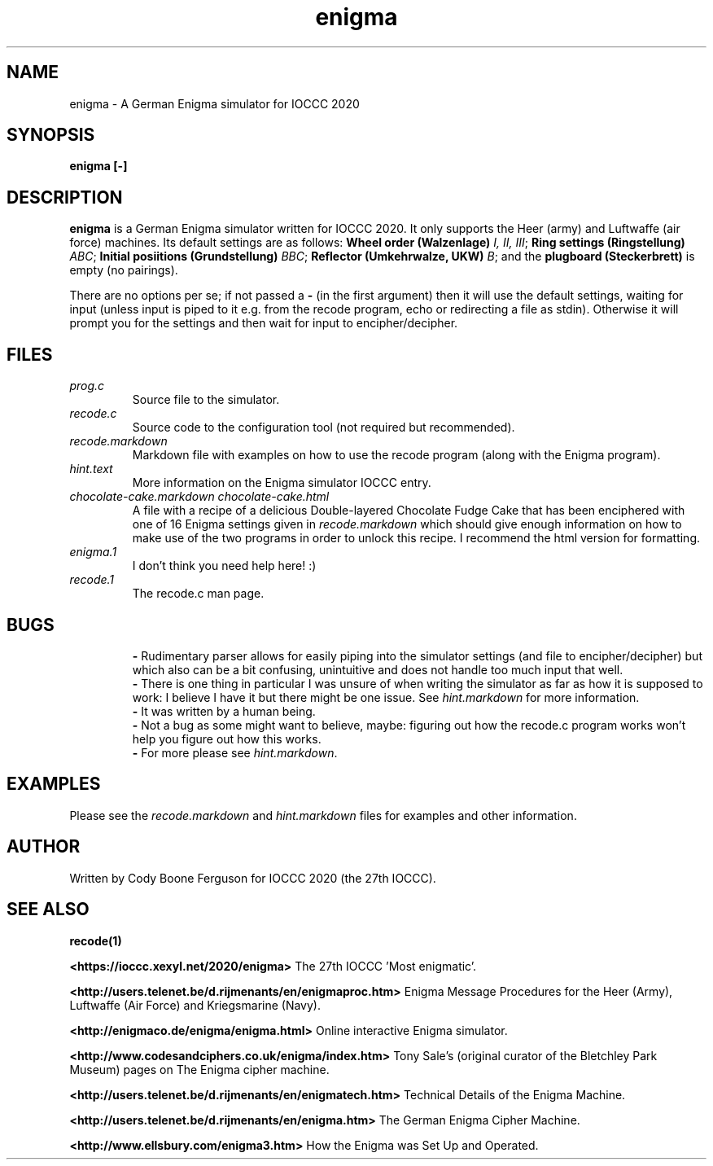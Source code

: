 .TH enigma 1 "30 April 2020" "enigma" "IOCCC 2020"
.SH NAME
enigma \- A German Enigma simulator for IOCCC 2020
.SH SYNOPSIS
\fBenigma [-]\fP
.SH DESCRIPTION
\fBenigma\fP is a German Enigma simulator written for IOCCC 2020.
It only supports the Heer (army) and Luftwaffe (air force) machines.
Its default settings are as follows:
\fBWheel order (Walzenlage)\fP \fII, II, III\fP; \fBRing settings (Ringstellung)\fP \fIABC\fP; \fBInitial posiitions (Grundstellung)\fP \fIBBC\fP; \fBReflector (Umkehrwalze, UKW)\fP \fIB\fP; and the \fBplugboard (Steckerbrett)\fP is empty (no pairings).
.PP
There are no options per se; if not passed a \fB\-\fP (in the first argument) then it will use the default settings, waiting for input (unless input is piped to it e.g. from the recode program, echo or redirecting a file as stdin).
Otherwise it will prompt you for the settings and then wait for input to encipher/decipher.
.SH FILES
\fIprog.c\fP
.RS
Source file to the simulator.
.RE
\fIrecode.c\fP
.RS
Source code to the configuration tool (not required but recommended).
.RE
\fIrecode.markdown\fP
.RS
Markdown file with examples on how to use the recode program (along with the Enigma program).
.RE
\fIhint.text\fP
.RS
More information on the Enigma simulator IOCCC entry.
.RE
\fIchocolate\-cake.markdown\fP
\fIchocolate\-cake.html\fP
.RS
A file with a recipe of a delicious Double-layered Chocolate Fudge Cake that has been enciphered with one of 16 Enigma settings given in \fIrecode.markdown\fP which should give enough information on how to make use of the two programs in order to unlock this recipe.
I recommend the html version for formatting.
.RE
\fIenigma.1\fP
.RS
I don't think you need help here! :)
.RE
\fIrecode.1\fP
.RS
The recode.c man page.
.RE
.SH BUGS
.RS
\fB\-\fP Rudimentary parser allows for easily piping into the simulator settings (and file to encipher/decipher) but which also can be a bit confusing, unintuitive and does not handle too much input that well.
.RE
.RS
\fB\-\fP There is one thing in particular I was unsure of when writing the simulator as far as how it is supposed to work: I believe I have it but there might be one issue. See \fIhint.markdown\fP for more information.
.RE
.RS
\fB\-\fP It was written by a human being.
.RE
.RS
\fB\-\fP Not a bug as some might want to believe, maybe: figuring out how the recode.c program works won't help you figure out how this works.
.RE
.RS
\fB\-\fP For more please see \fIhint.markdown\fP.
.SH EXAMPLES
.PP
Please see the \fIrecode.markdown\fP and \fIhint.markdown\fP files for examples and other information.
.SH AUTHOR
Written by Cody Boone Ferguson for IOCCC 2020 (the 27th IOCCC).
.SH SEE ALSO
.PP
\fBrecode(1)\fP
.PP
\fB\<https://ioccc.xexyl.net/2020/enigma\>\fP The 27th IOCCC 'Most enigmatic'.
.PP
\fB\<http://users.telenet.be/d.rijmenants/en/enigmaproc.htm\>\fP Enigma Message Procedures for the Heer (Army), Luftwaffe (Air Force) and Kriegsmarine (Navy).
.PP
\fB\<http://enigmaco.de/enigma/enigma.html\>\fP Online interactive Enigma simulator.
.PP
\fB\<http://www.codesandciphers.co.uk/enigma/index.htm\>\fP Tony Sale's (original curator of the Bletchley Park Museum) pages on The Enigma cipher machine.
.PP
\fB\<http://users.telenet.be/d.rijmenants/en/enigmatech.htm\>\fP Technical Details of the Enigma Machine.
.PP
\fB\<http://users.telenet.be/d.rijmenants/en/enigma.htm\>\fP The German Enigma Cipher Machine.
.PP
\fB\<http://www.ellsbury.com/enigma3.htm\>\fP How the Enigma was Set Up and Operated.
